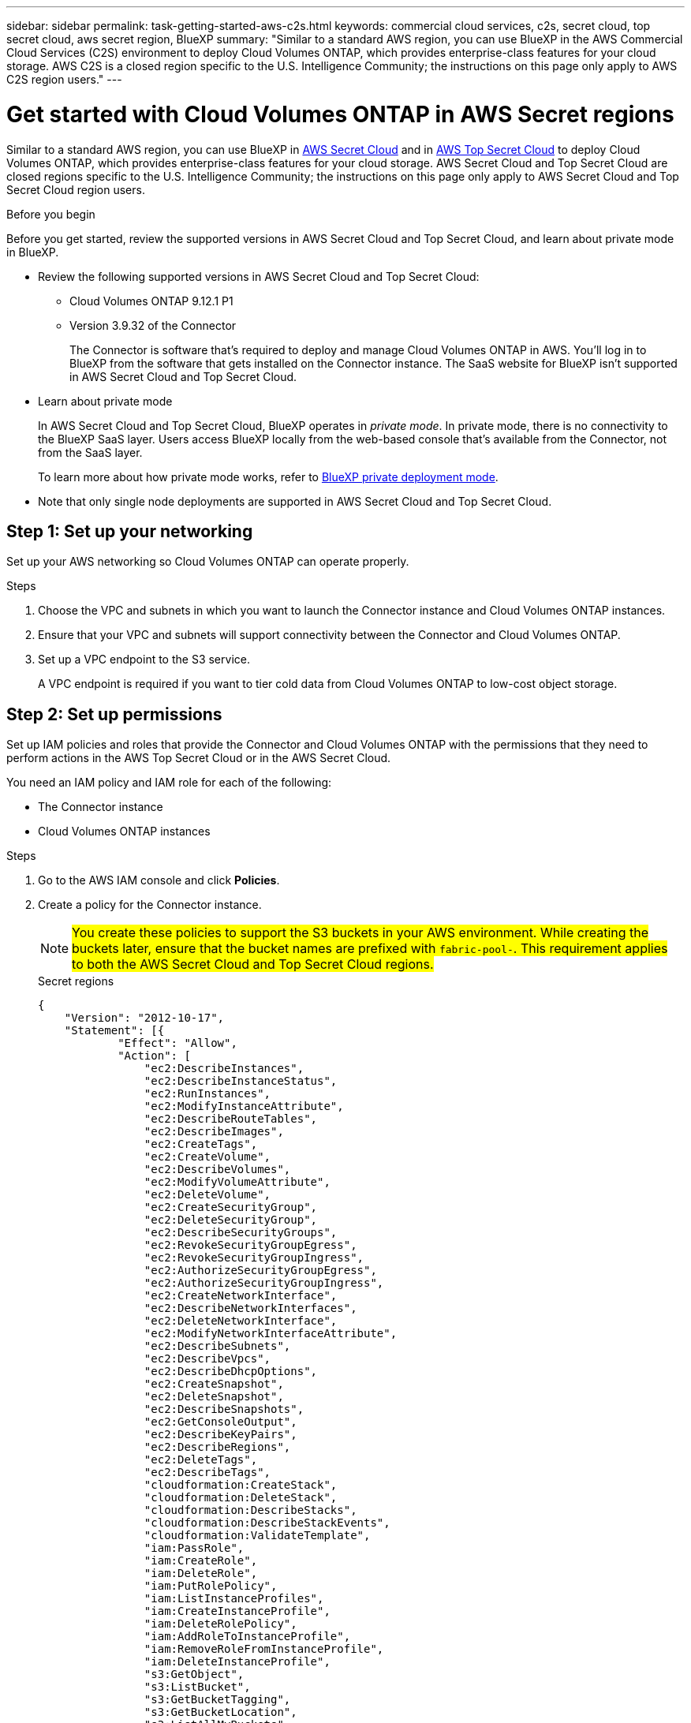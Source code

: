 ---
sidebar: sidebar
permalink: task-getting-started-aws-c2s.html
keywords: commercial cloud services, c2s, secret cloud, top secret cloud, aws secret region, BlueXP
summary: "Similar to a standard AWS region, you can use BlueXP in the AWS Commercial Cloud Services (C2S) environment to deploy Cloud Volumes ONTAP, which provides enterprise-class features for your cloud storage. AWS C2S is a closed region specific to the U.S. Intelligence Community; the instructions on this page only apply to AWS C2S region users."
---

= Get started with Cloud Volumes ONTAP in AWS Secret regions
:hardbreaks:
:nofooter:
:icons: font
:linkattrs:
:imagesdir: ./media/

[.lead]
Similar to a standard AWS region, you can use BlueXP in link:https://aws.amazon.com/federal/secret-cloud/[AWS Secret Cloud^] and in link:https://aws.amazon.com/federal/top-secret-cloud/[AWS Top Secret Cloud^] to deploy Cloud Volumes ONTAP, which provides enterprise-class features for your cloud storage. AWS Secret Cloud and Top Secret Cloud are closed regions specific to the U.S. Intelligence Community; the instructions on this page only apply to AWS Secret Cloud and Top Secret Cloud region users.

.Before you begin
Before you get started, review the supported versions in AWS Secret Cloud and Top Secret Cloud, and learn about private mode in BlueXP. 

* Review the following supported versions in AWS Secret Cloud and Top Secret Cloud:

** Cloud Volumes ONTAP 9.12.1 P1
 
** Version 3.9.32 of the Connector
+
The Connector is software that's required to deploy and manage Cloud Volumes ONTAP in AWS. You'll log in to BlueXP from the software that gets installed on the Connector instance. The SaaS website for BlueXP isn't supported in AWS Secret Cloud and Top Secret Cloud.

* Learn about private mode
+
In AWS Secret Cloud and Top Secret Cloud, BlueXP operates in _private mode_. In private mode, there is no connectivity to the BlueXP SaaS layer. Users access BlueXP locally from the web-based console that’s available from the Connector, not from the SaaS layer.
+
To learn more about how private mode works, refer to link:https://docs.netapp.com/us-en/bluexp-setup-admin/concept-modes.html#private-mode[BlueXP private deployment mode^]. 

* Note that only single node deployments are supported in AWS Secret Cloud and Top Secret Cloud. 

== Step 1: Set up your networking
Set up your AWS networking so Cloud Volumes ONTAP can operate properly.

.Steps

. Choose the VPC and subnets in which you want to launch the Connector instance and Cloud Volumes ONTAP instances.

. Ensure that your VPC and subnets will support connectivity between the Connector and Cloud Volumes ONTAP.

. Set up a VPC endpoint to the S3 service.
+
A VPC endpoint is required if you want to tier cold data from Cloud Volumes ONTAP to low-cost object storage.

== Step 2: Set up permissions
Set up IAM policies and roles that provide the Connector and Cloud Volumes ONTAP with the permissions that they need to perform actions in the AWS Top Secret Cloud or in the AWS Secret Cloud.

You need an IAM policy and IAM role for each of the following:

* The Connector instance
* Cloud Volumes ONTAP instances
//For HA pairs: * The Cloud Volumes ONTAP HA mediator instance (if you want to deploy HA pairs)

.Steps

. Go to the AWS IAM console and click *Policies*.

. Create a policy for the Connector instance.
[NOTE]
##You create these policies to support the S3 buckets in your AWS environment. While creating the buckets later, ensure that the bucket names are prefixed with `fabric-pool-`. This requirement applies to both the AWS Secret Cloud and Top Secret Cloud regions.##
+
[role="tabbed-block"]
====

.Secret regions
--
[source,json]
{
    "Version": "2012-10-17",
    "Statement": [{
            "Effect": "Allow",
            "Action": [
                "ec2:DescribeInstances",
                "ec2:DescribeInstanceStatus",
                "ec2:RunInstances",
                "ec2:ModifyInstanceAttribute",
                "ec2:DescribeRouteTables",
                "ec2:DescribeImages",
                "ec2:CreateTags",
                "ec2:CreateVolume",
                "ec2:DescribeVolumes",
                "ec2:ModifyVolumeAttribute",
                "ec2:DeleteVolume",
                "ec2:CreateSecurityGroup",
                "ec2:DeleteSecurityGroup",
                "ec2:DescribeSecurityGroups",
                "ec2:RevokeSecurityGroupEgress",
                "ec2:RevokeSecurityGroupIngress",
                "ec2:AuthorizeSecurityGroupEgress",
                "ec2:AuthorizeSecurityGroupIngress",
                "ec2:CreateNetworkInterface",
                "ec2:DescribeNetworkInterfaces",
                "ec2:DeleteNetworkInterface",
                "ec2:ModifyNetworkInterfaceAttribute",
                "ec2:DescribeSubnets",
                "ec2:DescribeVpcs",
                "ec2:DescribeDhcpOptions",
                "ec2:CreateSnapshot",
                "ec2:DeleteSnapshot",
                "ec2:DescribeSnapshots",
                "ec2:GetConsoleOutput",
                "ec2:DescribeKeyPairs",
                "ec2:DescribeRegions",
                "ec2:DeleteTags",
                "ec2:DescribeTags",
                "cloudformation:CreateStack",
                "cloudformation:DeleteStack",
                "cloudformation:DescribeStacks",
                "cloudformation:DescribeStackEvents",
                "cloudformation:ValidateTemplate",
                "iam:PassRole",
                "iam:CreateRole",
                "iam:DeleteRole",
                "iam:PutRolePolicy",
                "iam:ListInstanceProfiles",
                "iam:CreateInstanceProfile",
                "iam:DeleteRolePolicy",
                "iam:AddRoleToInstanceProfile",
                "iam:RemoveRoleFromInstanceProfile",
                "iam:DeleteInstanceProfile",
                "s3:GetObject",
                "s3:ListBucket",
                "s3:GetBucketTagging",
                "s3:GetBucketLocation",
                "s3:ListAllMyBuckets",
                "kms:List*",
                "kms:Describe*",
                "ec2:AssociateIamInstanceProfile",
                "ec2:DescribeIamInstanceProfileAssociations",
                "ec2:DisassociateIamInstanceProfile",
                "ec2:DescribeInstanceAttribute",
                "ec2:CreatePlacementGroup",
                "ec2:DeletePlacementGroup"
            ],
            "Resource": "*"
        },
        {
            "Sid": "fabricPoolPolicy",
            "Effect": "Allow",
            "Action": [
                "s3:DeleteBucket",
                "s3:GetLifecycleConfiguration",
                "s3:PutLifecycleConfiguration",
                "s3:PutBucketTagging",
                "s3:ListBucketVersions"
            ],
            "Resource": [
                "arn:aws-iso-b:s3:::fabric-pool*"
            ]
        },
        {
            "Effect": "Allow",
            "Action": [
                "ec2:StartInstances",
                "ec2:StopInstances",
                "ec2:TerminateInstances",
                "ec2:AttachVolume",
                "ec2:DetachVolume"
            ],
            "Condition": {
                "StringLike": {
                    "ec2:ResourceTag/WorkingEnvironment": "*"
                }
            },
            "Resource": [
                "arn:aws-iso-b:ec2:*:*:instance/*"
            ]
        },
        {
            "Effect": "Allow",
            "Action": [
                "ec2:AttachVolume",
                "ec2:DetachVolume"
            ],
            "Resource": [
                "arn:aws-iso-b:ec2:*:*:volume/*"
            ]
        }
    ]
}
--

.Top Secret regions
--
[source,json]
{
    "Version": "2012-10-17",
    "Statement": [{
            "Effect": "Allow",
            "Action": [
                "ec2:DescribeInstances",
                "ec2:DescribeInstanceStatus",
                "ec2:RunInstances",
                "ec2:ModifyInstanceAttribute",
                "ec2:DescribeRouteTables",
                "ec2:DescribeImages",
                "ec2:CreateTags",
                "ec2:CreateVolume",
                "ec2:DescribeVolumes",
                "ec2:ModifyVolumeAttribute",
                "ec2:DeleteVolume",
                "ec2:CreateSecurityGroup",
                "ec2:DeleteSecurityGroup",
                "ec2:DescribeSecurityGroups",
                "ec2:RevokeSecurityGroupEgress",
                "ec2:RevokeSecurityGroupIngress",
                "ec2:AuthorizeSecurityGroupEgress",
                "ec2:AuthorizeSecurityGroupIngress",
                "ec2:CreateNetworkInterface",
                "ec2:DescribeNetworkInterfaces",
                "ec2:DeleteNetworkInterface",
                "ec2:ModifyNetworkInterfaceAttribute",
                "ec2:DescribeSubnets",
                "ec2:DescribeVpcs",
                "ec2:DescribeDhcpOptions",
                "ec2:CreateSnapshot",
                "ec2:DeleteSnapshot",
                "ec2:DescribeSnapshots",
                "ec2:GetConsoleOutput",
                "ec2:DescribeKeyPairs",
                "ec2:DescribeRegions",
                "ec2:DeleteTags",
                "ec2:DescribeTags",
                "cloudformation:CreateStack",
                "cloudformation:DeleteStack",
                "cloudformation:DescribeStacks",
                "cloudformation:DescribeStackEvents",
                "cloudformation:ValidateTemplate",
                "iam:PassRole",
                "iam:CreateRole",
                "iam:DeleteRole",
                "iam:PutRolePolicy",
                "iam:ListInstanceProfiles",
                "iam:CreateInstanceProfile",
                "iam:DeleteRolePolicy",
                "iam:AddRoleToInstanceProfile",
                "iam:RemoveRoleFromInstanceProfile",
                "iam:DeleteInstanceProfile",
                "s3:GetObject",
                "s3:ListBucket",
                "s3:GetBucketTagging",
                "s3:GetBucketLocation",
                "s3:ListAllMyBuckets",
                "kms:List*",
                "kms:Describe*",
                "ec2:AssociateIamInstanceProfile",
                "ec2:DescribeIamInstanceProfileAssociations",
                "ec2:DisassociateIamInstanceProfile",
                "ec2:DescribeInstanceAttribute",
                "ec2:CreatePlacementGroup",
                "ec2:DeletePlacementGroup"
            ],
            "Resource": "*"
        },
        {
            "Sid": "fabricPoolPolicy",
            "Effect": "Allow",
            "Action": [
                "s3:DeleteBucket",
                "s3:GetLifecycleConfiguration",
                "s3:PutLifecycleConfiguration",
                "s3:PutBucketTagging",
                "s3:ListBucketVersions"
            ],
            "Resource": [
                "arn:aws-iso:s3:::fabric-pool*"
            ]
        },
        {
            "Effect": "Allow",
            "Action": [
                "ec2:StartInstances",
                "ec2:StopInstances",
                "ec2:TerminateInstances",
                "ec2:AttachVolume",
                "ec2:DetachVolume"
            ],
            "Condition": {
                "StringLike": {
                    "ec2:ResourceTag/WorkingEnvironment": "*"
                }
            },
            "Resource": [
                "arn:aws-iso:ec2:*:*:instance/*"
            ]
        },
        {
            "Effect": "Allow",
            "Action": [
                "ec2:AttachVolume",
                "ec2:DetachVolume"
            ],
            "Resource": [
                "arn:aws-iso:ec2:*:*:volume/*"
            ]
        }
    ]
}
--

====

. Create a policy for Cloud Volumes ONTAP.
+
[role="tabbed-block"]
====

.Secret regions
--
[source,json]
{
    "Version": "2012-10-17",
    "Statement": [{
        "Action": "s3:ListAllMyBuckets",
        "Resource": "arn:aws-iso-b:s3:::*",
        "Effect": "Allow"
    }, {
        "Action": [
            "s3:ListBucket",
            "s3:GetBucketLocation"
        ],
        "Resource": "arn:aws-iso-b:s3:::fabric-pool-*",
        "Effect": "Allow"
    }, {
        "Action": [
            "s3:GetObject",
            "s3:PutObject",
            "s3:DeleteObject"
        ],
        "Resource": "arn:aws-iso-b:s3:::fabric-pool-*",
        "Effect": "Allow"
    }]
}
--

.Top Secret regions
--
[source,json]
{
    "Version": "2012-10-17",
    "Statement": [{
        "Action": "s3:ListAllMyBuckets",
        "Resource": "arn:aws-iso:s3:::*",
        "Effect": "Allow"
    }, {
        "Action": [
            "s3:ListBucket",
            "s3:GetBucketLocation"
        ],
        "Resource": "arn:aws-iso:s3:::fabric-pool-*",
        "Effect": "Allow"
    }, {
        "Action": [
            "s3:GetObject",
            "s3:PutObject",
            "s3:DeleteObject"
        ],
        "Resource": "arn:aws-iso:s3:::fabric-pool-*",
        "Effect": "Allow"
    }]
}
--

====
+
//For HA pairs: . If you plan to deploy a Cloud Volumes ONTAP HA pair, create a policy for the HA mediator.
//+
//[source,json]
//{
//	"Version": "2012-10-17",
//	"Statement": [{
//			"Effect": "Allow",
//			"Action": [
//				"ec2:AssignPrivateIpAddresses",
//				"ec2:CreateRoute",
//				"ec2:DeleteRoute",
//				"ec2:DescribeNetworkInterfaces",
//				"ec2:DescribeRouteTables",
//				"ec2:DescribeVpcs",
//				"ec2:ReplaceRoute",
//				"ec2:UnassignPrivateIpAddresses"
//			],
//			"Resource": "*"
//		}
//	]
//}
+
. Create IAM roles with the role type Amazon EC2 and attach the policies that you created in the previous steps.
+
Similar to the policies, you should have one IAM role for the Connector and one for the Cloud Volumes ONTAP nodes.
//For HA pairs: Similar to the policies, you should have one IAM role for the Connector, one for the Cloud Volumes ONTAP nodes, and one for the HA mediator (if you want to deploy HA pairs).
+
You must select the Connector IAM role when you launch the Connector instance.
+
You can select the IAM roles for Cloud Volumes ONTAP when you create a Cloud Volumes ONTAP working environment from BlueXP.
//For HA pairs: You can select the IAM roles for Cloud Volumes ONTAP and the HA mediator when you create a Cloud Volumes ONTAP working environment from BlueXP.


== Step 3: Set up the AWS KMS
If you want to use Amazon encryption with Cloud Volumes ONTAP, ensure that requirements are met for the AWS Key Management Service.

.Steps

. Ensure that an active Customer Master Key (CMK) exists in your account or in another AWS account.
+
The CMK can be an AWS-managed CMK or a customer-managed CMK.

. If the CMK is in an AWS account separate from the account where you plan to deploy Cloud Volumes ONTAP, then you need to obtain the ARN of that key.
+
You'll need to provide the ARN to BlueXP when you create the Cloud Volumes ONTAP system.

. Add the IAM role for the Connector instance to the list of key users for a CMK.
+
This gives BlueXP permissions to use the CMK with Cloud Volumes ONTAP.

== Step 4: Install the Connector and set up BlueXP
Before you can start using BlueXP to deploy Cloud Volumes ONTAP in AWS, you must install and set up the BlueXP Connector. The Connector enables BlueXP to manage resources and processes within your public cloud environment (this includes Cloud Volumes ONTAP). 

.Steps

. Obtain a root certificate signed by a certificate authority (CA) in the Privacy Enhanced Mail (PEM) Base-64 encoded X.509 format. Consult your organization's policies and procedures for obtaining the certificate.
+
[NOTE]
##For AWS Secret Cloud regions, you need the NetApp Support Site (NSS) `Root CA 2` certificate, and for Top Secret Cloud, the `Amazon Root 4` certificate.##
+
You'll need to upload the certificate during the setup process. BlueXP uses the trusted certificate when sending requests to AWS over HTTPS.

. Launch the Connector instance:

.. Go to the AWS Intelligence Community Marketplace page for BlueXP.

.. On the Custom Launch tab, choose the option to launch the instance from the EC2 console.

.. Follow the prompts to configure the instance.
+
Note the following as you configure the instance:
+
* We recommend t3.xlarge.
* You must choose the IAM role that you created when you set up permissions.
* You should keep the default storage options.
* The required connection methods for the Connector are as follows: SSH, HTTP, and HTTPS.

. Set up BlueXP from a host that has a connection to the Connector instance:

.. Open a web browser and enter https://_ipaddress_ where _ipaddress_ is the IP address of the Linux host where you installed the Connector.

.. Specify a proxy server for connectivity to AWS services.

.. Upload the certificate that you obtained in step 1.

.. Select *Set Up New BlueXP* and follow the prompts to set up the system.
 
* *System Details*: Enter a name for the Connector and your company name.
 
* *Create Admin User*: Create the admin user for the system.
+
This user account runs locally on the system. There's no connection to the auth0 service available through BlueXP.
 
* *Review*: Review the details, accept the license agreement, and then select *Set Up*.

.. To complete installation of the CA-signed certificate, restart the Connector instance from the EC2 console.

. After the Connector restarts, log in using the administrator user account that you created in the Setup wizard.

== Step 5: (optional) Install a private mode certificate
##This step is optional for only AWS Secret Cloud regions, and if you have multiple certificates.##

[NOTE]
##For Top Secret Cloud, you should not upload any certificate in addition to the `Amazon Root 4` certificate that you have already installed in the previous step.##

.Steps
. List existing installed certificates. 
.. To collect the occm container docker id (identified name “ds-occm-1”), run the following command: 
+
[source,CLI]
----
docker ps
----
.. To get inside occm container, run the following command: 
+
[source,CLI]
----
docker exec -it <docker-id> /bin/sh
----
.. To collect the password from “TRUST_STORE_PASSWORD” environment variable, run the following command:
+ 
[source,CLI]
----
env
----
.. To list all installed certificates in truststore, run the following command and use the password collected in the previous step: 
+ 
[source,CLI]
----
keytool -list -v -keystore occm.truststore
----

. Add a certificate. 
.. To collect occm container docker id (identified name “ds-occm-1”), run the following command: 
+ 
[source,CLI]
----
docker ps
----
.. To get inside occm container, run the following command: 
+ 
[source,CLI]
----
docker exec -it <docker-id> /bin/sh
----
Save the new certificate file inside.
.. To collect the password from “TRUST_STORE_PASSWORD” environment variable, run the following command: 
+ 
[source,CLI]
----
env
----
.. To add the certificate to the truststore, run the following command and use the password from the previous step: 
+ 
[source,CLI]
----
keytool -import -alias <alias-name> -file <certificate-file-name> -keystore occm.truststore
----

.. To check that the certificate installed, run the following command: 
+
[source,CLI]
----
keytool -list -v -keystore occm.truststore -alias <alias-name>
---- 
.. To exit occm container, run the following command: 
+
[source,CLI]
----
exit
---- 
.. To reset occm container, run the following command:
+
[source,CLI]
----
docker restart <docker-id>
----
  

== Step 6: Add a license to the BlueXP digital wallet
If you purchased a license from NetApp, you need to add it to the BlueXP digital wallet so that you can select the license when you create a new Cloud Volumes ONTAP system. The digital wallet identifies these licenses as unassigned.

.Steps

. From the BlueXP navigation menu, select *Governance > Digital wallet*.

. On the *Cloud Volumes ONTAP* tab, select *Node Based Licenses* from the drop-down.

. Click *Unassigned*.

. Click *Add Unassigned Licenses*.

. Enter the serial number of the license or upload the license file.

. If you don't have the license file yet, you'll need to manually upload the license file from netapp.com.

.. Go to the link:https://register.netapp.com/site/vsnr/register/getlicensefile[NetApp License File Generator^] and log in using your NetApp Support Site credentials.

.. Enter your password, choose your product, enter the serial number, confirm that you have read and accepted the privacy policy, and then click *Submit*.

.. Choose whether you want to receive the serialnumber.NLF JSON file through email or direct download.

. Click *Add License*.

.Result

BlueXP adds the license to the digital wallet. The license will be identified as unassigned until you associate it with a new Cloud Volumes ONTAP system. After that happens, the license moves to the BYOL tab in the digital wallet.

== Step 7: Launch Cloud Volumes ONTAP from BlueXP
You can launch Cloud Volumes ONTAP instances in AWS Secret Cloud and Top Secret Cloud by creating new working environments in BlueXP.

//* A key pair is required to enable key-based SSH authentication to the HA mediator.

.Steps

. On the Working Environments page, click *Add Working Environment*.

. Under Create, select Cloud Volumes ONTAP.
//Step 2 for HA: . Under Create, select Cloud Volumes ONTAP or Cloud Volumes ONTAP HA.
. Complete the steps in the wizard to launch the Cloud Volumes ONTAP system.
//+
//Note the following as you complete the wizard:
//+
//* If you want to deploy Cloud Volumes ONTAP HA in multiple Availability Zones, deploy the configuration as follows because only two AZs were available in the AWS Top Secret Cloud at the time of publication:
//** Node 1: Availability Zone A
//** Node 2: Availability Zone B
//** Mediator: Availability Zone A or B

* You should leave the default option to use a generated security group.
+
The predefined security group includes the rules that Cloud Volumes ONTAP needs to operate successfully. If you have a requirement to use your own, you can refer to the security group section below.

* You must choose the IAM role that you created when preparing your AWS environment.

* The underlying AWS disk type is for the initial Cloud Volumes ONTAP volume.
+
You can choose a different disk type for subsequent volumes.

* The performance of AWS disks is tied to disk size.
+
You should choose the disk size that gives you the sustained performance that you need. Refer to AWS documentation for more details about EBS performance.

* The disk size is the default size for all disks on the system.
+
NOTE: If you need a different size later, you can use the Advanced allocation option to create an aggregate that uses disks of a specific size.

* Storage efficiency features can improve storage utilization and reduce the total amount of storage that you need.

.Result

BlueXP launches the Cloud Volumes ONTAP instance. You can track the progress in the timeline.
